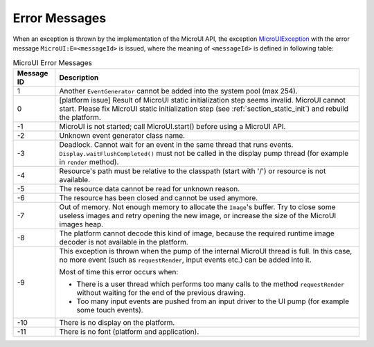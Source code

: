 Error Messages
==============

When an exception is thrown by the implementation of the MicroUI API, the exception `MicroUIException <https://repository.microej.com/javadoc/microej_5.x/apis/ej/microui/MicroUIException.html>`_  with the error message ``MicroUI:E=<messageId>`` is issued, where the meaning of ``<messageId>`` is defined in following table:

.. _table_mui-error-msgs:
.. tabularcolumns:: |p{2cm}|p{13cm}|
.. table:: MicroUI Error Messages

   +-------------+--------------------------------------------------------+
   | Message ID  | Description                                            |
   +=============+========================================================+
   | 1           | Another ``EventGenerator`` cannot be added into the    |
   |             | system pool (max 254).                                 |
   +-------------+--------------------------------------------------------+
   | 0           | [platform issue] Result of MicroUI static              |
   |             | initialization step seems invalid. MicroUI cannot      |
   |             | start. Please fix MicroUI static initialization step   |
   |             | (see :ref:`section_static_init`)  and rebuild the      | 
   |             | platform.                                              |
   +-------------+--------------------------------------------------------+
   | -1          | MicroUI is not started; call MicroUI.start() before    |
   |             | using a MicroUI API.                                   |
   +-------------+--------------------------------------------------------+
   | -2          | Unknown event generator class name.                    |
   +-------------+--------------------------------------------------------+
   | -3          | Deadlock. Cannot wait for an event in the same thread  |
   |             | that runs events. ``Display.waitFlushCompleted()``     |
   |             | must not be called in the display pump thread (for     |
   |             | example in ``render`` method).                         |
   +-------------+--------------------------------------------------------+
   | -4          | Resource's path must be relative to the classpath      |
   |             | (start with '/') or resource is not available.         |
   +-------------+--------------------------------------------------------+
   | -5          | The resource data cannot be read for unknown reason.   |
   +-------------+--------------------------------------------------------+
   | -6          | The resource has been closed and cannot be used        |
   |             | anymore.                                               |
   +-------------+--------------------------------------------------------+
   | -7          | Out of memory. Not enough memory to allocate the       |
   |             | ``Image``'s buffer. Try to close some                  |
   |             | useless images and retry opening the new image, or     |
   |             | increase the size of the MicroUI images heap.          |
   +-------------+--------------------------------------------------------+
   | -8          | The platform cannot decode this kind of image, because |
   |             | the required runtime image decoder is not available in |
   |             | the platform.                                          |
   +-------------+--------------------------------------------------------+
   | -9          | This exception is thrown when the pump of the internal |
   |             | MicroUI thread is full. In this case, no more event    |     
   |             | (such as ``requestRender``, input events etc.) can be  |
   |             | added into it.                                         |
   |             |                                                        |
   |             | Most of time this error occurs when:                   |
   |             |                                                        |
   |             | -  There is a user thread which performs too many      |
   |             |    calls to the method ``requestRender`` without       |
   |             |    waiting for the end of the previous drawing.        |
   |             |                                                        |
   |             | -  Too many input events are pushed from an input      |
   |             |    driver to the UI pump (for example some touch       |
   |             |    events).                                            |
   +-------------+--------------------------------------------------------+
   | -10         | There is no display on the platform.                   |
   +-------------+--------------------------------------------------------+
   | -11         | There is no font (platform and application).           |
   +-------------+--------------------------------------------------------+

..
   | Copyright 2008-2020, MicroEJ Corp. Content in this space is free 
   for read and redistribute. Except if otherwise stated, modification 
   is subject to MicroEJ Corp prior approval.
   | MicroEJ is a trademark of MicroEJ Corp. All other trademarks and 
   copyrights are the property of their respective owners.
